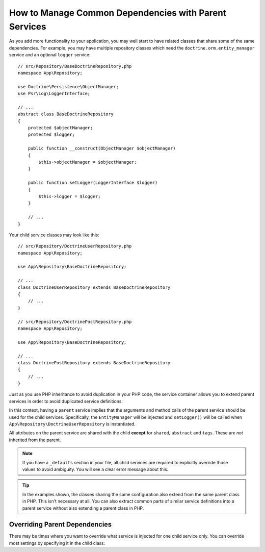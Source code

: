 .. index::
    single: DependencyInjection; Parent services

How to Manage Common Dependencies with Parent Services
======================================================

As you add more functionality to your application, you may well start to
have related classes that share some of the same dependencies. For example,
you may have multiple repository classes which need the
``doctrine.orm.entity_manager`` service and an optional ``logger`` service::

    // src/Repository/BaseDoctrineRepository.php
    namespace App\Repository;

    use Doctrine\Persistence\ObjectManager;
    use Psr\Log\LoggerInterface;

    // ...
    abstract class BaseDoctrineRepository
    {
        protected $objectManager;
        protected $logger;

        public function __construct(ObjectManager $objectManager)
        {
            $this->objectManager = $objectManager;
        }

        public function setLogger(LoggerInterface $logger)
        {
            $this->logger = $logger;
        }

        // ...
    }

Your child service classes may look like this::

    // src/Repository/DoctrineUserRepository.php
    namespace App\Repository;

    use App\Repository\BaseDoctrineRepository;

    // ...
    class DoctrineUserRepository extends BaseDoctrineRepository
    {
        // ...
    }

    // src/Repository/DoctrinePostRepository.php
    namespace App\Repository;

    use App\Repository\BaseDoctrineRepository;

    // ...
    class DoctrinePostRepository extends BaseDoctrineRepository
    {
        // ...
    }

Just as you use PHP inheritance to avoid duplication in your PHP code, the
service container allows you to extend parent services in order to avoid
duplicated service definitions:

.. configuration-block::

    .. code-block:: yaml

        # config/services.yaml
        services:
            App\Repository\BaseDoctrineRepository:
                abstract:  true
                arguments: ['@doctrine.orm.entity_manager']
                calls:
                    - setLogger: ['@logger']

            App\Repository\DoctrineUserRepository:
                # extend the App\Repository\BaseDoctrineRepository service
                parent: App\Repository\BaseDoctrineRepository

            App\Repository\DoctrinePostRepository:
                parent: App\Repository\BaseDoctrineRepository

            # ...

    .. code-block:: xml

        <!-- config/services.xml -->
        <?xml version="1.0" encoding="UTF-8" ?>
        <container xmlns="http://symfony.com/schema/dic/services"
            xmlns:xsi="http://www.w3.org/2001/XMLSchema-instance"
            xsi:schemaLocation="http://symfony.com/schema/dic/services
                https://symfony.com/schema/dic/services/services-1.0.xsd">

            <services>
                <service id="App\Repository\BaseDoctrineRepository" abstract="true">
                    <argument type="service" id="doctrine.orm.entity_manager"/>

                    <call method="setLogger">
                        <argument type="service" id="logger"/>
                    </call>
                </service>

                <!-- extends the App\Repository\BaseDoctrineRepository service -->
                <service id="App\Repository\DoctrineUserRepository"
                    parent="App\Repository\BaseDoctrineRepository"
                />

                <service id="App\Repository\DoctrinePostRepository"
                    parent="App\Repository\BaseDoctrineRepository"
                />

                <!-- ... -->
            </services>
        </container>

    .. code-block:: php

        // config/services.php
        namespace Symfony\Component\DependencyInjection\Loader\Configurator;

        use App\Repository\BaseDoctrineRepository;
        use App\Repository\DoctrinePostRepository;
        use App\Repository\DoctrineUserRepository;

        return function(ContainerConfigurator $configurator) {
            $services = $configurator->services();

            $services->set(BaseDoctrineRepository::class)
                ->abstract()
                ->args([ref('doctrine.orm.entity_manager')])
                ->call('setLogger', [ref('logger')])
            ;

            $services->set(DoctrineUserRepository::class)
                // extend the App\Repository\BaseDoctrineRepository service
                ->parent(BaseDoctrineRepository::class)
            ;

            $services->set(DoctrinePostRepository::class)
                ->parent(BaseDoctrineRepository::class)
            ;
        };

In this context, having a ``parent`` service implies that the arguments
and method calls of the parent service should be used for the child services.
Specifically, the ``EntityManager`` will be injected and ``setLogger()`` will
be called when ``App\Repository\DoctrineUserRepository`` is instantiated.

All attributes on the parent service are shared with the child **except** for
``shared``, ``abstract`` and ``tags``. These are *not* inherited from the parent.

.. note::

    If you have a ``_defaults`` section in your file, all child services are required
    to explicitly override those values to avoid ambiguity. You will see a clear
    error message about this.

.. tip::

    In the examples shown, the classes sharing the same configuration also
    extend from the same parent class in PHP. This isn't necessary at all.
    You can also extract common parts of similar service definitions into
    a parent service without also extending a parent class in PHP.

Overriding Parent Dependencies
------------------------------

There may be times where you want to override what service is injected for
one child service only. You can override most settings by specifying it in
the child class:

.. configuration-block::

    .. code-block:: yaml

        # config/services.yaml
        services:
            # ...

            App\Repository\DoctrineUserRepository:
                parent: App\Repository\BaseDoctrineRepository

                # overrides the private setting of the parent service
                public: true

                # appends the '@app.username_checker' argument to the parent
                # argument list
                arguments: ['@app.username_checker']

            App\Repository\DoctrinePostRepository:
                parent: App\Repository\BaseDoctrineRepository

                # overrides the first argument (using the special index_N key)
                arguments:
                    index_0: '@doctrine.custom_entity_manager'

    .. code-block:: xml

        <!-- config/services.xml -->
        <?xml version="1.0" encoding="UTF-8" ?>
        <container xmlns="http://symfony.com/schema/dic/services"
            xmlns:xsi="http://www.w3.org/2001/XMLSchema-instance"
            xsi:schemaLocation="http://symfony.com/schema/dic/services
                https://symfony.com/schema/dic/services/services-1.0.xsd">

            <services>
                <!-- ... -->

                <!-- overrides the private setting of the parent service -->
                <service id="App\Repository\DoctrineUserRepository"
                    parent="App\Repository\BaseDoctrineRepository"
                    public="true"
                >
                    <!-- appends the '@app.username_checker' argument to the parent
                         argument list -->
                    <argument type="service" id="app.username_checker"/>
                </service>

                <service id="App\Repository\DoctrinePostRepository"
                    parent="App\Repository\BaseDoctrineRepository"
                >
                    <!-- overrides the first argument (using the index attribute) -->
                    <argument index="0" type="service" id="doctrine.custom_entity_manager"/>
                </service>

                <!-- ... -->
            </services>
        </container>

    .. code-block:: php

        // config/services.php
        namespace Symfony\Component\DependencyInjection\Loader\Configurator;

        use App\Repository\BaseDoctrineRepository;
        use App\Repository\DoctrinePostRepository;
        use App\Repository\DoctrineUserRepository;
        // ...

        return function(ContainerConfigurator $configurator) {
            $services = $configurator->services();

            $services->set(BaseDoctrineRepository::class)
                // ...
            ;

            $services->set(DoctrineUserRepository::class)
                ->parent(BaseDoctrineRepository::class)

                // overrides the private setting of the parent service
                ->public()

                // appends the '@app.username_checker' argument to the parent
                // argument list
                ->args([ref('app.username_checker')])
            ;

            $services->set(DoctrinePostRepository::class)
                ->parent(BaseDoctrineRepository::class)

                # overrides the first argument
                ->arg(0, ref('doctrine.custom_entity_manager'))
            ;
        };
